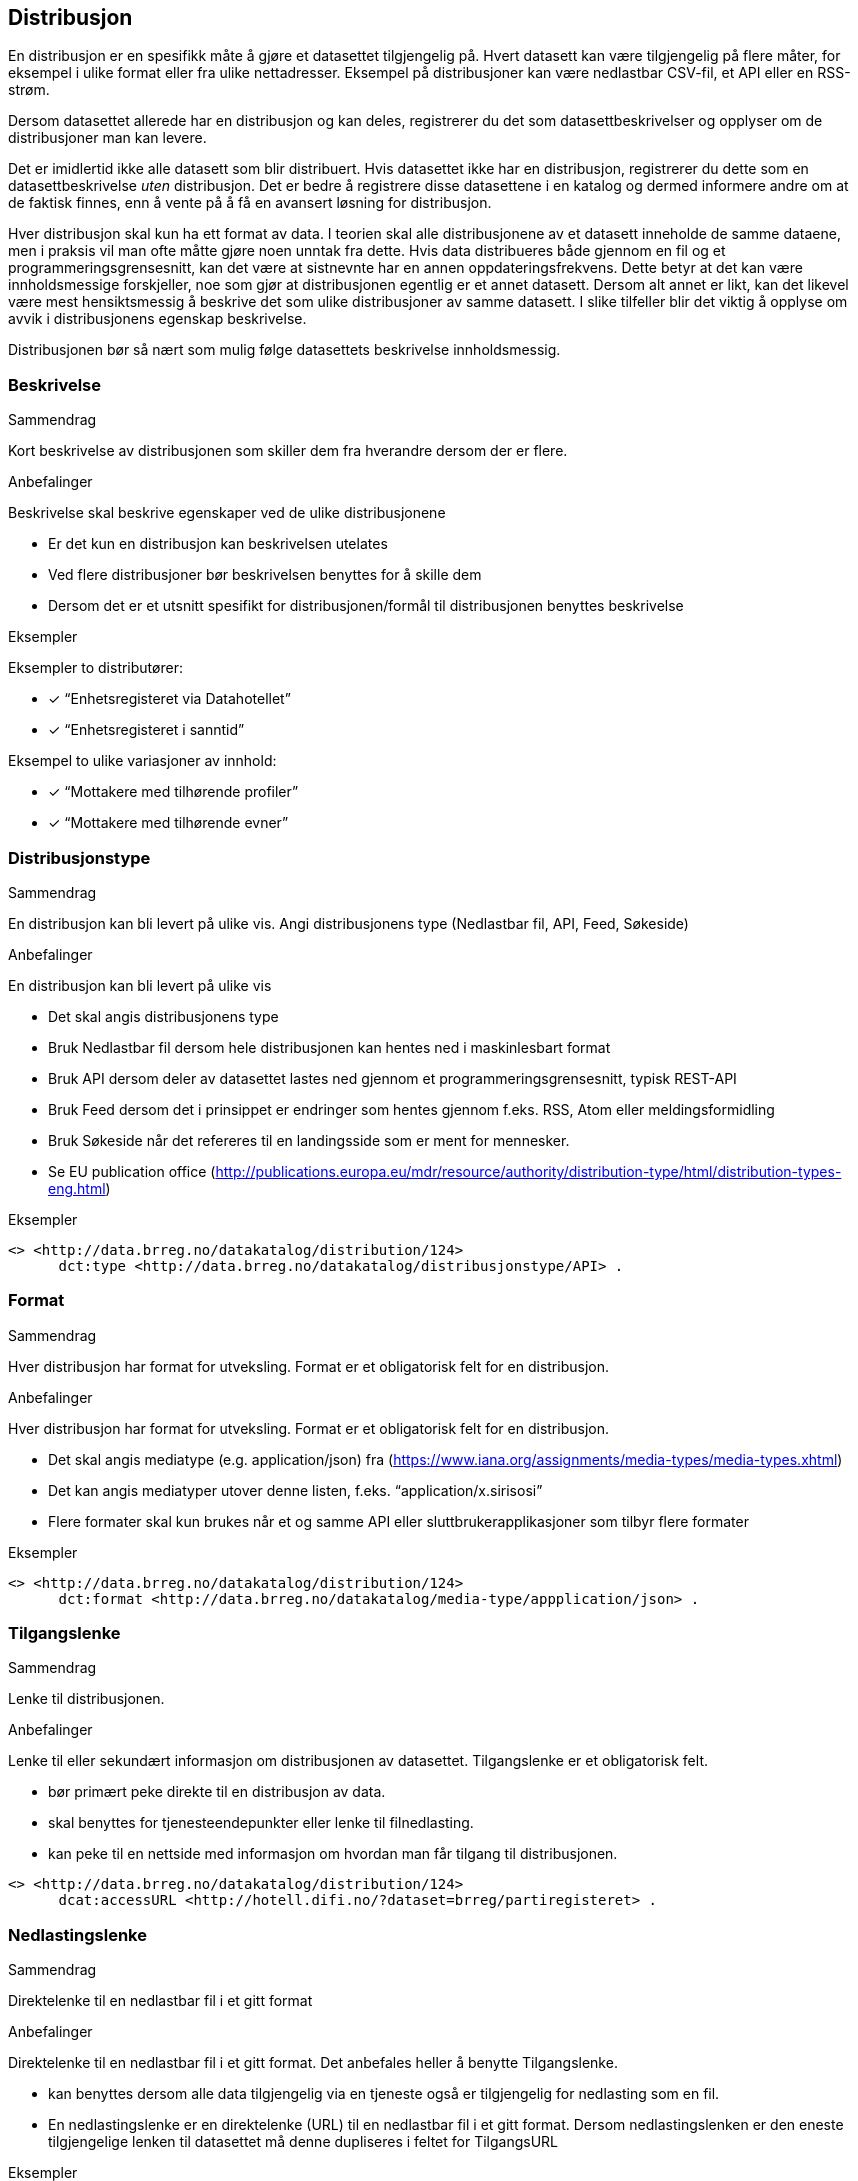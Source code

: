 == Distribusjon

En distribusjon er en spesifikk måte å gjøre et datasettet tilgjengelig på. Hvert datasett kan være tilgjengelig på flere måter, for eksempel i ulike format eller fra ulike nettadresser. Eksempel på distribusjoner kan være nedlastbar CSV-fil, et API eller en RSS-strøm.

Dersom datasettet allerede har en distribusjon og kan deles, registrerer du det som datasettbeskrivelser og opplyser om de distribusjoner man kan levere.

Det er imidlertid ikke alle datasett som blir distribuert. Hvis datasettet ikke har en distribusjon, registrerer du dette som en datasettbeskrivelse _uten_ distribusjon. Det er bedre å registrere disse datasettene i en katalog og dermed informere andre om at de faktisk finnes, enn å vente på å få en avansert løsning for distribusjon.

Hver distribusjon skal kun ha ett format av data. I teorien skal alle distribusjonene av et datasett inneholde de samme dataene, men i praksis vil man ofte måtte gjøre noen unntak fra dette. Hvis data distribueres både gjennom en fil og et programmeringsgrensesnitt, kan det være at sistnevnte har en annen oppdateringsfrekvens. Dette betyr at det kan være innholdsmessige forskjeller, noe som gjør at distribusjonen egentlig er et annet datasett. Dersom alt annet er likt, kan det likevel være mest hensiktsmessig å beskrive det som ulike distribusjoner av samme datasett. I slike tilfeller blir det viktig å opplyse om avvik i distribusjonens egenskap beskrivelse.

Distribusjonen bør så nært som mulig følge datasettets beskrivelse innholdsmessig.

=== Beskrivelse

.Sammendrag
Kort beskrivelse av distribusjonen som skiller dem fra hverandre dersom der er flere.

.Anbefalinger
Beskrivelse skal beskrive egenskaper ved de ulike distribusjonene

 * Er det kun en distribusjon kan beskrivelsen utelates
 * Ved flere distribusjoner bør beskrivelsen benyttes for å skille dem
 * Dersom det er et utsnitt spesifikt for distribusjonen/formål til distribusjonen benyttes beskrivelse

.Eksempler
Eksempler to distributører:

* [*] “Enhetsregisteret via Datahotellet”
* [*] “Enhetsregisteret i sanntid”

Eksempel to ulike variasjoner av innhold:

* [*] “Mottakere med tilhørende profiler”
* [*] “Mottakere med tilhørende evner”


=== Distribusjonstype

.Sammendrag

En distribusjon kan bli levert på ulike vis. Angi distribusjonens type (Nedlastbar fil, API, Feed, Søkeside)

.Anbefalinger
En distribusjon kan bli levert på ulike vis

 * Det skal angis distribusjonens type
 * Bruk Nedlastbar fil dersom hele distribusjonen kan hentes ned i maskinlesbart format
 * Bruk API dersom deler av datasettet lastes ned gjennom et programmeringsgrensesnitt, typisk REST-API
 * Bruk Feed dersom det i prinsippet er   endringer som hentes gjennom f.eks. RSS, Atom eller meldingsformidling
 * Bruk Søkeside når det refereres til en landingsside som er ment for mennesker.
 * Se EU publication office (http://publications.europa.eu/mdr/resource/authority/distribution-type/html/distribution-types-eng.html[http://publications.europa.eu/mdr/resource/authority/distribution-type/html/distribution-types-eng.html])

.Eksempler
----
<> <http://data.brreg.no/datakatalog/distribution/124>
      dct:type <http://data.brreg.no/datakatalog/distribusjonstype/API> .
----

=== Format

.Sammendrag

Hver distribusjon har format for utveksling. Format er et obligatorisk felt for en distribusjon.

.Anbefalinger

Hver distribusjon har format for utveksling. Format er et obligatorisk felt for en distribusjon.

 * Det skal angis mediatype (e.g. application/json) fra (https://www.iana.org/assignments/media-types/media-types.xhtml[https://www.iana.org/assignments/media-types/media-types.xhtml])
 * Det kan angis mediatyper utover denne listen, f.eks. “application/x.sirisosi”
 * Flere formater skal kun brukes når et og samme API eller sluttbrukerapplikasjoner som tilbyr flere formater

.Eksempler
----
<> <http://data.brreg.no/datakatalog/distribution/124>
      dct:format <http://data.brreg.no/datakatalog/media-type/appplication/json> .
----

=== Tilgangslenke

.Sammendrag
Lenke til distribusjonen.

.Anbefalinger
Lenke til eller sekundært informasjon om distribusjonen av datasettet. Tilgangslenke er et obligatorisk felt.

 * bør primært peke direkte til en distribusjon av data.
 * skal benyttes for tjenesteendepunkter eller lenke til filnedlasting.
 * kan peke til en nettside med informasjon om hvordan man får tilgang til distribusjonen.

----
<> <http://data.brreg.no/datakatalog/distribution/124>
      dcat:accessURL <http://hotell.difi.no/?dataset=brreg/partiregisteret> .
----


=== Nedlastingslenke

.Sammendrag
Direktelenke til en nedlastbar fil i et gitt format

.Anbefalinger
Direktelenke til en nedlastbar fil i et gitt format. Det anbefales heller å benytte Tilgangslenke.

 * kan benyttes dersom alle data tilgjengelig via en tjeneste også er tilgjengelig for nedlasting som en fil.
 * En nedlastingslenke er en direktelenke (URL) til en nedlastbar fil i et gitt format. Dersom nedlastingslenken er den eneste tilgjengelige lenken til datasettet må denne dupliseres i feltet for TilgangsURL

.Eksempler
----
<> <http://data.brreg.no/datakatalog/distribution/124>
     dcat:downloadURL <http://hotell.difi.no/?dataset=brreg/partiregisteret> .
----

=== I samsvar med

.Sammendrag
Benyttes for å angi et etablert skjema som distribusjonen er i samsvar med, for eksempel et XSD-dokument.

.Anbefalinger
Benyttes for å angi et etablert skjema som distribusjonen er i samsvar med, for eksempel et XSD-dokument.

.Eksempler
----
<> <http://data.brreg.no/datakatalog/distribution/12>
    dcat:conformsTo <https://confluence.brreg.no/display/DBNPUB/Informasjonsmodell+for+Enhetsregisteret+og+Foretaksregisteret> .
----

=== Dokumentasjon

.Sammendrag

Referanse til en side eller et dokument som beskriver og dokumenterer innhold og struktur spesifikk for distribusjonen.

.Anbefalinger
Referanse til en side eller et dokument som beskriver og dokumenterer innhold og struktur spesifikk for distribusjonen.

.Eksempler
----
<> <http://data.brreg.no/datakatalog/distribution/12>
    foaf:page <https://confluence.brreg.no/display/DBNPUB/API> .
----

=== Utgivelse

.Sammendrag
Dato/tid når distribusjonen (f.eks. api) først ble publisert i tilknytning til et datasett.

.Anbefalinger
Dato/tid når distribusjonen (f.eks. api) først ble publisert i tilknytning til et datasett. Når innholdet i datasettene ble gjort tilgjengelige.

.Eksempler

* [*] 01.01.2017 00:00

----
<> <http://data.brreg.no/datakatalog/distribution/12>
     dct:issued “2017-01-01T00:00:00+01:00”^xsd:DateTime .
----

=== Sist oppdatert

.Sammendrag
Dato/tid sist distribusjonen (API-et, filen eller feeden) sist ble endret.

.Anbefalinger
Dato/tid sist distribusjonen (API-et, filen eller feeden) sist ble endret.

.Eksempler

* [*] 01.01.2017 00:00

----
<> <http://data.brreg.no/datakatalog/distribution/12>
     dct:modified “2017-01-01T00:00:00+01:00”^xsd:DateTime .
----
=== Lisens


.Sammendrag
Referanse til lisensen som datasettet gjøres tilgjengelig under. Lisens er påkrevd for alle åpne offentlige data.

.Anbefalinger
Referanse til lisensen som datasettet gjøres tilgjengelig under. Lisens er påkrevd for alle åpne offentlige data.

 * Dersom data som tilgjengeliggjøres er beskyttet etter åndsverkloven (herunder databasevern), https://www.regjeringen.no/id2536870/[anbefaler Regjeringen] at virksomheten sier ifra seg sine egne eksklusive økonomiske rettigheter til bruk av datasettet. Dette kan enkelt gjøres ved å bruke åpne standardlisenser som Creative Commons 4.0 eller Norsk lisens for offentlige data (NLOD). Disse standardlisensene sikrer en helhetlig praksis for hvilke rettigheter brukerne har, og fritar samtidig utgiver for juridisk ansvar knyttet til datakvalitet og hva data blir brukt til.
 * Oppgi URI for lisensen som gis, eksempelvis:
 ** For NLOD: http://data.norge.no/nlod/[http://data.norge.no/nlod/]
 ** For CC-0: http://creativecommons.org/publicdomain/zero/1.0/deed.no[http://creativecommons.org/publicdomain/zero/1.0/deed.no]
 ** For CC-BY 4.0: http://creativecommons.org/licenses/by/4.0/deed.no[http://creativecommons.org/licenses/by/4.0/deed.no]

.Eksempler
----
<> <http://data.brreg.no/datakatalog/distribution/12>
      dct:license: "http://data.norge.no/nlod/" .
----
